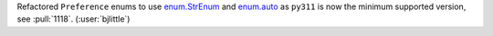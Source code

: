 Refactored ``Preference`` enums to use
`enum.StrEnum <https://docs.python.org/3/library/enum.html#enum.StrEnum>`__ and
`enum.auto <https://docs.python.org/3/library/enum.html#enum.auto>`__ as
``py311`` is now the minimum supported version, see :pull:`1118`.
(:user:`bjlittle`)
